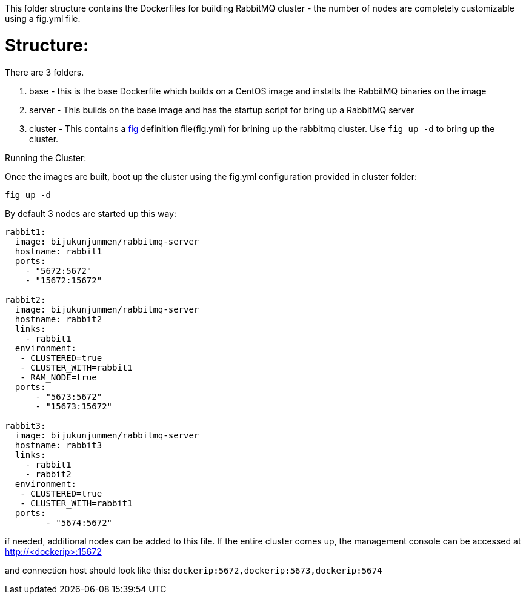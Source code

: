 This folder structure contains the Dockerfiles for building RabbitMQ cluster - the number of nodes are completely customizable using a fig.yml file.


Structure:
==========
There are 3 folders.

1. base - this is the base Dockerfile which builds on a CentOS image and installs the RabbitMQ binaries on the image
2. server - This builds on the base image and has the startup script for bring up a RabbitMQ server
4. cluster - This contains a http://www.fig.sh/index.html[fig] definition file(fig.yml) for brining up the rabbitmq cluster. Use `fig up -d` to bring up the cluster.



Running the Cluster:
===============================
Once the images are built, boot up the cluster using the fig.yml configuration provided in cluster folder:    

[source]
----
fig up -d
----

By default 3 nodes are started up this way:

[source]
----
rabbit1:
  image: bijukunjummen/rabbitmq-server
  hostname: rabbit1
  ports:
    - "5672:5672"
    - "15672:15672"

rabbit2:
  image: bijukunjummen/rabbitmq-server
  hostname: rabbit2
  links:
    - rabbit1
  environment: 
   - CLUSTERED=true
   - CLUSTER_WITH=rabbit1
   - RAM_NODE=true
  ports:
      - "5673:5672"
      - "15673:15672"

rabbit3:
  image: bijukunjummen/rabbitmq-server
  hostname: rabbit3
  links:
    - rabbit1
    - rabbit2
  environment: 
   - CLUSTERED=true
   - CLUSTER_WITH=rabbit1   
  ports:
        - "5674:5672"  
----

if needed, additional nodes can be added to this file. If the entire cluster comes up, the management console can be accessed at http://<dockerip>:15672

and connection host should look like this: `dockerip:5672,dockerip:5673,dockerip:5674`


    
